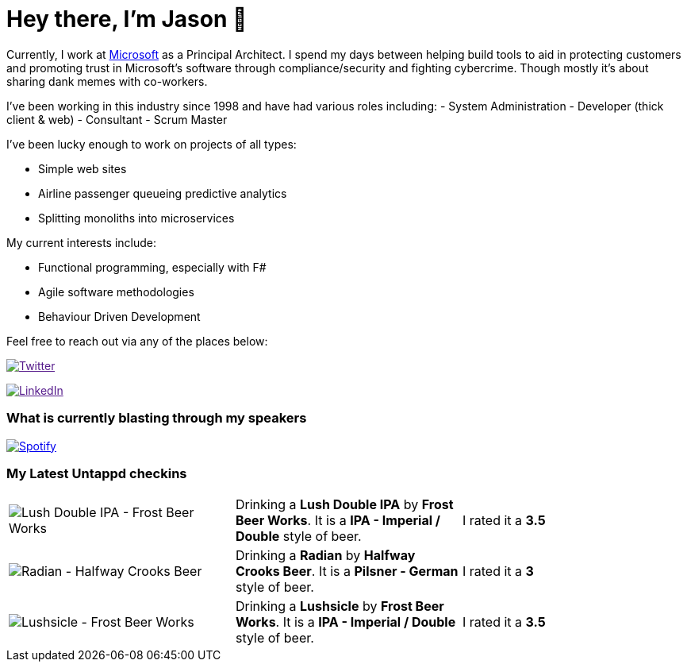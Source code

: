 ﻿# Hey there, I'm Jason 👋

Currently, I work at https://microsoft.com[Microsoft] as a Principal Architect. I spend my days between helping build tools to aid in protecting customers and promoting trust in Microsoft's software through compliance/security and fighting cybercrime. Though mostly it's about sharing dank memes with co-workers. 

I've been working in this industry since 1998 and have had various roles including: 
- System Administration
- Developer (thick client & web)
- Consultant
- Scrum Master

I've been lucky enough to work on projects of all types:

- Simple web sites
- Airline passenger queueing predictive analytics
- Splitting monoliths into microservices

My current interests include:

- Functional programming, especially with F#
- Agile software methodologies
- Behaviour Driven Development

Feel free to reach out via any of the places below:

image:https://img.shields.io/twitter/follow/jtucker?style=flat-square&color=blue["Twitter",link="https://twitter.com/jtucker]

image:https://img.shields.io/badge/LinkedIn-Let's%20Connect-blue["LinkedIn",link="https://linkedin.com/in/jatucke]

### What is currently blasting through my speakers

image:https://spotify-github-profile.vercel.app/api/view?uid=soulposition&cover_image=true&theme=novatorem&bar_color=c43c3c&bar_color_cover=true["Spotify",link="https://github.com/kittinan/spotify-github-profile"]

### My Latest Untappd checkins

|====
// untappd beer
| image:https://images.untp.beer/crop?width=200&height=200&stripmeta=true&url=https://untappd.s3.amazonaws.com/photos/2024_12_08/7703be772371dd1f137c98a3f96d4bbf_c_1439658843_raw.jpg[Lush Double IPA - Frost Beer Works] | Drinking a *Lush Double IPA* by *Frost Beer Works*. It is a *IPA - Imperial / Double* style of beer. | I rated it a *3.5*
| image:https://images.untp.beer/crop?width=200&height=200&stripmeta=true&url=https://untappd.s3.amazonaws.com/photos/2024_12_08/3a8be3348ebd33407b5ad5d1b7d54e4f_c_1439653957_raw.jpg[Radian - Halfway Crooks Beer] | Drinking a *Radian* by *Halfway Crooks Beer*. It is a *Pilsner - German* style of beer. | I rated it a *3*
| image:https://images.untp.beer/crop?width=200&height=200&stripmeta=true&url=https://untappd.s3.amazonaws.com/photos/2024_12_08/439d76fe8ad70e71bd260df8e5c1d816_c_1439658118_raw.jpg[Lushsicle - Frost Beer Works] | Drinking a *Lushsicle* by *Frost Beer Works*. It is a *IPA - Imperial / Double* style of beer. | I rated it a *3.5*
// untappd end
